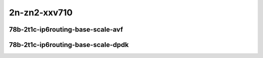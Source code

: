 
.. raw:: latex

    \clearpage

.. raw:: html

    <script type="text/javascript">

        function getDocHeight(doc) {
            doc = doc || document;
            var body = doc.body, html = doc.documentElement;
            var height = Math.max( body.scrollHeight, body.offsetHeight,
                html.clientHeight, html.scrollHeight, html.offsetHeight );
            return height;
        }

        function setIframeHeight(id) {
            var ifrm = document.getElementById(id);
            var doc = ifrm.contentDocument? ifrm.contentDocument:
                ifrm.contentWindow.document;
            ifrm.style.visibility = 'hidden';
            ifrm.style.height = "10px"; // reset to minimal height ...
            // IE opt. for bing/msn needs a bit added or scrollbar appears
            ifrm.style.height = getDocHeight( doc ) + 4 + "px";
            ifrm.style.visibility = 'visible';
        }

    </script>

2n-zn2-xxv710
~~~~~~~~~~~~~

78b-2t1c-ip6routing-base-scale-avf
----------------------------------

.. raw:: html

    <center>
    <iframe id="hdrh-lat-percentile-2n-zn2-25ge2p1xxv710-78b-2t1c-avf-ethip6-ip6base" onload="setIframeHeight(this.id)" width="700" frameborder="0" scrolling="no" src="../../_static/vpp/hdrh-lat-percentile-2n-zn2-25ge2p1xxv710-78b-2t1c-avf-ethip6-ip6base.html"></iframe>
    <p><br></p>
    </center>

.. raw:: latex

    \begin{figure}[H]
        \centering
            \graphicspath{{../_build/_static/vpp/}}
            \includegraphics[clip, trim=0cm 0cm 5cm 0cm, width=0.70\textwidth]{hdrh-lat-percentile-2n-zn2-25ge2p1xxv710-78b-2t1c-avf-ethip6-ip6base}
            \label{fig:hdrh-lat-percentile-2n-zn2-25ge2p1xxv710-78b-2t1c-avf-ethip6-ip6base}
    \end{figure}

.. raw:: latex

    \clearpage

.. raw:: html

    <center>
    <iframe id="hdrh-lat-percentile-2n-zn2-25ge2p1xxv710-78b-2t1c-avf-ethip6-ip6scale20k" onload="setIframeHeight(this.id)" width="700" frameborder="0" scrolling="no" src="../../_static/vpp/hdrh-lat-percentile-2n-zn2-25ge2p1xxv710-78b-2t1c-avf-ethip6-ip6scale20k.html"></iframe>
    <p><br></p>
    </center>

.. raw:: latex

    \begin{figure}[H]
        \centering
            \graphicspath{{../_build/_static/vpp/}}
            \includegraphics[clip, trim=0cm 0cm 5cm 0cm, width=0.70\textwidth]{hdrh-lat-percentile-2n-zn2-25ge2p1xxv710-78b-2t1c-avf-ethip6-ip6scale20k}
            \label{fig:hdrh-lat-percentile-2n-zn2-25ge2p1xxv710-78b-2t1c-avf-ethip6-ip6scale20k}
    \end{figure}

.. raw:: latex

    \clearpage

..
    .. raw:: html

        <center>
        <iframe id="hdrh-lat-percentile-2n-zn2-25ge2p1xxv710-78b-2t1c-avf-ethip6-ip6scale200k" onload="setIframeHeight(this.id)" width="700" frameborder="0" scrolling="no" src="../../_static/vpp/hdrh-lat-percentile-2n-zn2-25ge2p1xxv710-78b-2t1c-avf-ethip6-ip6scale200k.html"></iframe>
        <p><br></p>
        </center>

    .. raw:: latex

        \begin{figure}[H]
            \centering
                \graphicspath{{../_build/_static/vpp/}}
                \includegraphics[clip, trim=0cm 0cm 5cm 0cm, width=0.70\textwidth]{hdrh-lat-percentile-2n-zn2-25ge2p1xxv710-78b-2t1c-avf-ethip6-ip6scale200k}
                \label{fig:hdrh-lat-percentile-2n-zn2-25ge2p1xxv710-78b-2t1c-avf-ethip6-ip6scale200k}
        \end{figure}

    .. raw:: latex

        \clearpage

    .. raw:: html

        <center>
        <iframe id="hdrh-lat-percentile-2n-zn2-25ge2p1xxv710-78b-2t1c-avf-ethip6-ip6scale2m" onload="setIframeHeight(this.id)" width="700" frameborder="0" scrolling="no" src="../../_static/vpp/hdrh-lat-percentile-2n-zn2-25ge2p1xxv710-78b-2t1c-avf-ethip6-ip6scale2m.html"></iframe>
        <p><br></p>
        </center>

    .. raw:: latex

        \begin{figure}[H]
            \centering
                \graphicspath{{../_build/_static/vpp/}}
                \includegraphics[clip, trim=0cm 0cm 5cm 0cm, width=0.70\textwidth]{hdrh-lat-percentile-2n-zn2-25ge2p1xxv710-78b-2t1c-avf-ethip6-ip6scale2m}
                \label{fig:hdrh-lat-percentile-2n-zn2-25ge2p1xxv710-78b-2t1c-avf-ethip6-ip6scale2m}
        \end{figure}

    .. raw:: latex

        \clearpage

.. raw:: html

    <center>
    <iframe id="hdrh-lat-percentile-2n-zn2-25ge2p1xxv710-78b-2t1c-avf-ethip6-ip6scale20k-rnd" onload="setIframeHeight(this.id)" width="700" frameborder="0" scrolling="no" src="../../_static/vpp/hdrh-lat-percentile-2n-zn2-25ge2p1xxv710-78b-2t1c-avf-ethip6-ip6scale20k-rnd.html"></iframe>
    <p><br></p>
    </center>

.. raw:: latex

    \begin{figure}[H]
        \centering
            \graphicspath{{../_build/_static/vpp/}}
            \includegraphics[clip, trim=0cm 0cm 5cm 0cm, width=0.70\textwidth]{hdrh-lat-percentile-2n-zn2-25ge2p1xxv710-78b-2t1c-avf-ethip6-ip6scale20k-rnd}
            \label{fig:hdrh-lat-percentile-2n-zn2-25ge2p1xxv710-78b-2t1c-avf-ethip6-ip6scale20k-rnd}
    \end{figure}

.. raw:: latex

    \clearpage

..
    .. raw:: html

        <center>
        <iframe id="hdrh-lat-percentile-2n-zn2-25ge2p1xxv710-78b-2t1c-avf-ethip6-ip6scale200k-rnd" onload="setIframeHeight(this.id)" width="700" frameborder="0" scrolling="no" src="../../_static/vpp/hdrh-lat-percentile-2n-zn2-25ge2p1xxv710-78b-2t1c-avf-ethip6-ip6scale200k-rnd.html"></iframe>
        <p><br></p>
        </center>

    .. raw:: latex

        \begin{figure}[H]
            \centering
                \graphicspath{{../_build/_static/vpp/}}
                \includegraphics[clip, trim=0cm 0cm 5cm 0cm, width=0.70\textwidth]{hdrh-lat-percentile-2n-zn2-25ge2p1xxv710-78b-2t1c-avf-ethip6-ip6scale200k-rnd}
                \label{fig:hdrh-lat-percentile-2n-zn2-25ge2p1xxv710-78b-2t1c-avf-ethip6-ip6scale200k-rnd}
        \end{figure}

    .. raw:: latex

        \clearpage

    .. raw:: html

        <center>
        <iframe id="hdrh-lat-percentile-2n-zn2-25ge2p1xxv710-78b-2t1c-avf-ethip6-ip6scale2m-rnd" onload="setIframeHeight(this.id)" width="700" frameborder="0" scrolling="no" src="../../_static/vpp/hdrh-lat-percentile-2n-zn2-25ge2p1xxv710-78b-2t1c-avf-ethip6-ip6scale2m-rnd.html"></iframe>
        <p><br></p>
        </center>

    .. raw:: latex

        \begin{figure}[H]
            \centering
                \graphicspath{{../_build/_static/vpp/}}
                \includegraphics[clip, trim=0cm 0cm 5cm 0cm, width=0.70\textwidth]{hdrh-lat-percentile-2n-zn2-25ge2p1xxv710-78b-2t1c-avf-ethip6-ip6scale2m-rnd}
                \label{fig:hdrh-lat-percentile-2n-zn2-25ge2p1xxv710-78b-2t1c-avf-ethip6-ip6scale2m-rnd}
        \end{figure}

    .. raw:: latex

        \clearpage

78b-2t1c-ip6routing-base-scale-dpdk
-----------------------------------

..
    .. raw:: html

        <center>
        <iframe id="hdrh-lat-percentile-2n-zn2-25ge2p1xxv710-78b-2t1c-dot1q-ip6base" onload="setIframeHeight(this.id)" width="700" frameborder="0" scrolling="no" src="../../_static/vpp/hdrh-lat-percentile-2n-zn2-25ge2p1xxv710-78b-2t1c-dot1q-ip6base.html"></iframe>
        <p><br></p>
        </center>

    .. raw:: latex

        \begin{figure}[H]
            \centering
                \graphicspath{{../_build/_static/vpp/}}
                \includegraphics[clip, trim=0cm 0cm 5cm 0cm, width=0.70\textwidth]{hdrh-lat-percentile-2n-zn2-25ge2p1xxv710-78b-2t1c-dot1q-ip6base}
                \label{fig:hdrh-lat-percentile-2n-zn2-25ge2p1xxv710-78b-2t1c-dot1q-ip6base}
        \end{figure}

    .. raw:: latex

        \clearpage

.. raw:: html

    <center>
    <iframe id="hdrh-lat-percentile-2n-zn2-25ge2p1xxv710-78b-2t1c-ethip6-ip6base" onload="setIframeHeight(this.id)" width="700" frameborder="0" scrolling="no" src="../../_static/vpp/hdrh-lat-percentile-2n-zn2-25ge2p1xxv710-78b-2t1c-ethip6-ip6base.html"></iframe>
    <p><br></p>
    </center>

.. raw:: latex

    \begin{figure}[H]
        \centering
            \graphicspath{{../_build/_static/vpp/}}
            \includegraphics[clip, trim=0cm 0cm 5cm 0cm, width=0.70\textwidth]{hdrh-lat-percentile-2n-zn2-25ge2p1xxv710-78b-2t1c-ethip6-ip6base}
            \label{fig:hdrh-lat-percentile-2n-zn2-25ge2p1xxv710-78b-2t1c-ethip6-ip6base}
    \end{figure}

.. raw:: latex

    \clearpage

.. raw:: html

    <center>
    <iframe id="hdrh-lat-percentile-2n-zn2-25ge2p1xxv710-78b-2t1c-ethip6-ip6scale20k" onload="setIframeHeight(this.id)" width="700" frameborder="0" scrolling="no" src="../../_static/vpp/hdrh-lat-percentile-2n-zn2-25ge2p1xxv710-78b-2t1c-ethip6-ip6scale20k.html"></iframe>
    <p><br></p>
    </center>

.. raw:: latex

    \begin{figure}[H]
        \centering
            \graphicspath{{../_build/_static/vpp/}}
            \includegraphics[clip, trim=0cm 0cm 5cm 0cm, width=0.70\textwidth]{hdrh-lat-percentile-2n-zn2-25ge2p1xxv710-78b-2t1c-ethip6-ip6scale20k}
            \label{fig:hdrh-lat-percentile-2n-zn2-25ge2p1xxv710-78b-2t1c-ethip6-ip6scale20k}
    \end{figure}

.. raw:: latex

    \clearpage

..
    .. raw:: html

        <center>
        <iframe id="hdrh-lat-percentile-2n-zn2-25ge2p1xxv710-78b-2t1c-ethip6-ip6scale200k" onload="setIframeHeight(this.id)" width="700" frameborder="0" scrolling="no" src="../../_static/vpp/hdrh-lat-percentile-2n-zn2-25ge2p1xxv710-78b-2t1c-ethip6-ip6scale200k.html"></iframe>
        <p><br></p>
        </center>

    .. raw:: latex

        \begin{figure}[H]
            \centering
                \graphicspath{{../_build/_static/vpp/}}
                \includegraphics[clip, trim=0cm 0cm 5cm 0cm, width=0.70\textwidth]{hdrh-lat-percentile-2n-zn2-25ge2p1xxv710-78b-2t1c-ethip6-ip6scale200k}
                \label{fig:hdrh-lat-percentile-2n-zn2-25ge2p1xxv710-78b-2t1c-ethip6-ip6scale200k}
        \end{figure}

    .. raw:: latex

        \clearpage

    .. raw:: html

        <center>
        <iframe id="hdrh-lat-percentile-2n-zn2-25ge2p1xxv710-78b-2t1c-ethip6-ip6scale2m" onload="setIframeHeight(this.id)" width="700" frameborder="0" scrolling="no" src="../../_static/vpp/hdrh-lat-percentile-2n-zn2-25ge2p1xxv710-78b-2t1c-ethip6-ip6scale2m.html"></iframe>
        <p><br></p>
        </center>

    .. raw:: latex

        \begin{figure}[H]
            \centering
                \graphicspath{{../_build/_static/vpp/}}
                \includegraphics[clip, trim=0cm 0cm 5cm 0cm, width=0.70\textwidth]{hdrh-lat-percentile-2n-zn2-25ge2p1xxv710-78b-2t1c-ethip6-ip6scale2m}
                \label{fig:hdrh-lat-percentile-2n-zn2-25ge2p1xxv710-78b-2t1c-ethip6-ip6scale2m}
        \end{figure}

    .. raw:: latex

        \clearpage

.. raw:: html

    <center>
    <iframe id="hdrh-lat-percentile-2n-zn2-25ge2p1xxv710-78b-2t1c-ethip6-ip6scale20k-rnd" onload="setIframeHeight(this.id)" width="700" frameborder="0" scrolling="no" src="../../_static/vpp/hdrh-lat-percentile-2n-zn2-25ge2p1xxv710-78b-2t1c-ethip6-ip6scale20k-rnd.html"></iframe>
    <p><br></p>
    </center>

.. raw:: latex

    \begin{figure}[H]
        \centering
            \graphicspath{{../_build/_static/vpp/}}
            \includegraphics[clip, trim=0cm 0cm 5cm 0cm, width=0.70\textwidth]{hdrh-lat-percentile-2n-zn2-25ge2p1xxv710-78b-2t1c-ethip6-ip6scale20k-rnd}
            \label{fig:hdrh-lat-percentile-2n-zn2-25ge2p1xxv710-78b-2t1c-ethip6-ip6scale20k-rnd}
    \end{figure}

..
    .. raw:: latex

        \clearpage

    .. raw:: html

        <center>
        <iframe id="hdrh-lat-percentile-2n-zn2-25ge2p1xxv710-78b-2t1c-ethip6-ip6scale200k-rnd" onload="setIframeHeight(this.id)" width="700" frameborder="0" scrolling="no" src="../../_static/vpp/hdrh-lat-percentile-2n-zn2-25ge2p1xxv710-78b-2t1c-ethip6-ip6scale200k-rnd.html"></iframe>
        <p><br></p>
        </center>

    .. raw:: latex

        \begin{figure}[H]
            \centering
                \graphicspath{{../_build/_static/vpp/}}
                \includegraphics[clip, trim=0cm 0cm 5cm 0cm, width=0.70\textwidth]{hdrh-lat-percentile-2n-zn2-25ge2p1xxv710-78b-2t1c-ethip6-ip6scale200k-rnd}
                \label{fig:hdrh-lat-percentile-2n-zn2-25ge2p1xxv710-78b-2t1c-ethip6-ip6scale200k-rnd}
        \end{figure}

    .. raw:: latex

        \clearpage

    .. raw:: html

        <center>
        <iframe id="hdrh-lat-percentile-2n-zn2-25ge2p1xxv710-78b-2t1c-ethip6-ip6scale2m-rnd" onload="setIframeHeight(this.id)" width="700" frameborder="0" scrolling="no" src="../../_static/vpp/hdrh-lat-percentile-2n-zn2-25ge2p1xxv710-78b-2t1c-ethip6-ip6scale2m-rnd.html"></iframe>
        <p><br></p>
        </center>

    .. raw:: latex

        \begin{figure}[H]
            \centering
                \graphicspath{{../_build/_static/vpp/}}
                \includegraphics[clip, trim=0cm 0cm 5cm 0cm, width=0.70\textwidth]{hdrh-lat-percentile-2n-zn2-25ge2p1xxv710-78b-2t1c-ethip6-ip6scale2m-rnd}
                \label{fig:hdrh-lat-percentile-2n-zn2-25ge2p1xxv710-78b-2t1c-ethip6-ip6scale2m-rnd}
        \end{figure}
